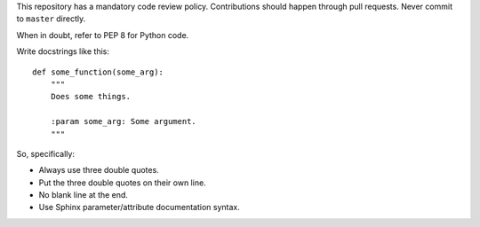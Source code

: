 This repository has a mandatory code review policy. Contributions
should happen through pull requests. Never commit to ``master``
directly.

When in doubt, refer to PEP 8 for Python code.

Write docstrings like this::

  def some_function(some_arg):
      """
      Does some things.

      :param some_arg: Some argument.
      """

So, specifically:

- Always use three double quotes.
- Put the three double quotes on their own line.
- No blank line at the end.
- Use Sphinx parameter/attribute documentation syntax.
